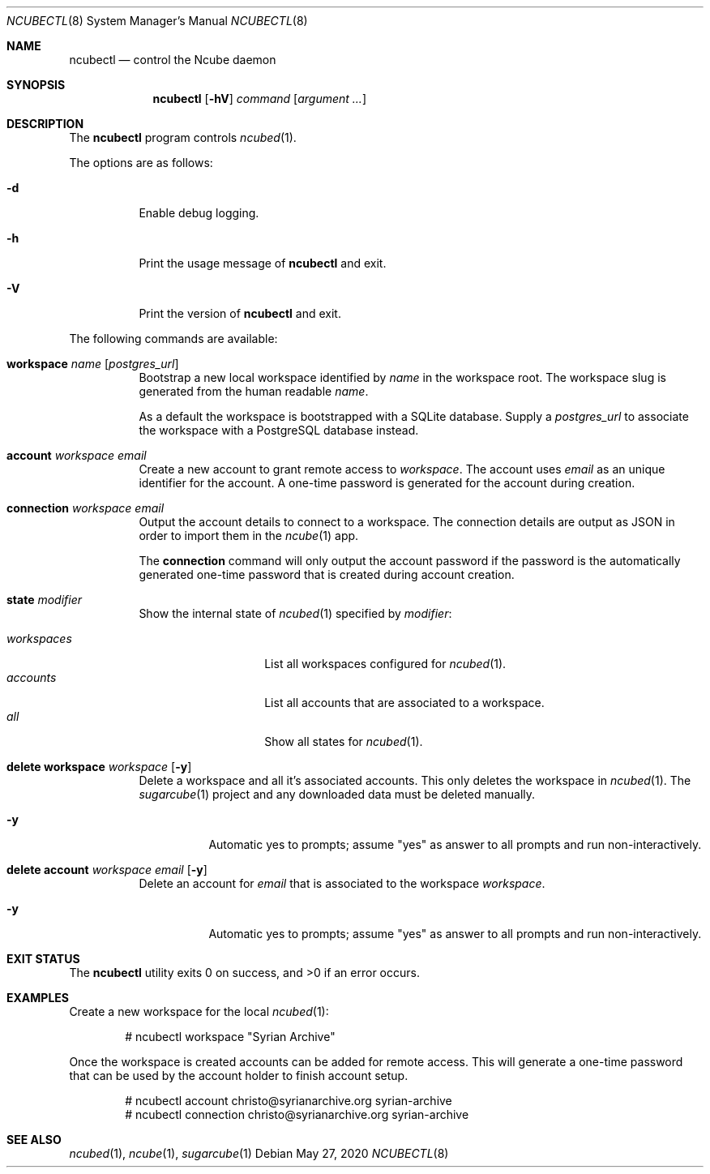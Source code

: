 .Dd May 27, 2020
.Dt NCUBECTL 8
.Os
.Sh NAME
.Nm ncubectl
.Nd control the Ncube daemon
.Sh SYNOPSIS
.Nm
.Op Fl hV
.Ar command
.Op Ar argument ...
.Sh DESCRIPTION
The
.Nm
program controls
.Xr ncubed 1 .
.Pp
The options are as follows:
.Bl -tag -width Ds
.It Fl d
Enable debug logging.
.It Fl h
Print the usage message of
.Nm
and exit.
.It Fl V
Print the version of
.Nm
and exit.
.El
.Pp
The following commands are available:
.Bl -tag -width Ds
.It Cm workspace Ar name Op Ar postgres_url
Bootstrap a new local workspace identified by
.Ar name
in the workspace root. The workspace slug is generated from the human readable
.Ar name .
.Pp
As a default the workspace is bootstrapped with a SQLite
database. Supply a
.Ar postgres_url
to associate the workspace with a PostgreSQL database instead.
.It Cm account Ar workspace Ar email
Create a new account to grant remote access to
.Ar workspace .
The account uses
.Ar email
as an unique identifier for the account. A one-time password is generated for
the account during creation.
.It Cm connection Ar workspace Ar email
Output the account details to connect to a workspace. The connection details
are output as JSON in order to import them in the
.Xr ncube 1
app.
.Pp
The
.Cm connection
command will only output the account password if the password is the
automatically generated one-time password that is created during account
creation.
.It Cm state Ar modifier
Show the internal state of
.Xr ncubed 1
specified by
.Ar modifier :
.Pp
.Bl -tag -width XXXXXXXXXXXX -compact
.It Ar workspaces
List all workspaces configured for
.Xr ncubed 1 .
.It Ar accounts
List all accounts that are associated to a workspace.
.It Ar all
Show all states for
.Xr ncubed 1 .
.El
.It Cm delete Cm workspace Ar workspace Op Fl y
Delete a workspace and all it's associated accounts. This only deletes the
workspace in
.Xr ncubed 1 .
The
.Xr sugarcube 1
project and any downloaded data must be deleted manually.
.Bl -tag -width Ds
.It Fl y
Automatic yes to prompts; assume \(dqyes\(dq as answer to all prompts and run
non-interactively.
.El
.It Cm delete Cm account Ar workspace Ar email Op Fl y
Delete an account for
.Ar email
that is associated to the workspace
.Ar workspace .
.Bl -tag -width Ds
.It Fl y
Automatic yes to prompts; assume \(dqyes\(dq as answer to all prompts and run
non-interactively.
.El
.El
.Sh EXIT STATUS
.Ex -std
.Sh EXAMPLES
Create a new workspace for the local
.Xr ncubed 1 :
.Bd -literal -offset indent
# ncubectl workspace "Syrian Archive"
.Ed
.Pp
Once the workspace is created accounts can be added for remote access. This will
generate a one-time password that can be used by the account holder to finish
account setup.
.Bd -literal -offset indent
# ncubectl account christo@syrianarchive.org syrian-archive
# ncubectl connection christo@syrianarchive.org syrian-archive
.Ed
.Sh SEE ALSO
.Xr ncubed 1 ,
.Xr ncube 1 ,
.Xr sugarcube 1
